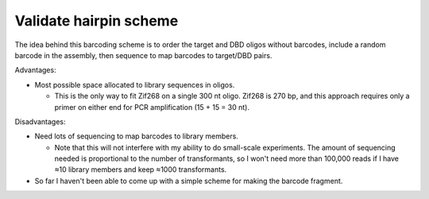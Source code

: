 ***********************
Validate hairpin scheme
***********************

The idea behind this barcoding scheme is to order the target and DBD oligos 
without barcodes, include a random barcode in the assembly, then sequence to 
map barcodes to target/DBD pairs.

Advantages:

- Most possible space allocated to library sequences in oligos.

  - This is the only way to fit Zif268 on a single 300 nt oligo.  Zif268 is 270 
    bp, and this approach requires only a primer on either end for PCR 
    amplification (15 + 15 = 30 nt).

Disadvantages:

- Need lots of sequencing to map barcodes to library members.

  - Note that this will not interfere with my ability to do small-scale 
    experiments.  The amount of sequencing needed is proportional to the number 
    of transformants, so I won't need more than 100,000 reads if I have ≈10 
    library members and keep ≈1000 transformants.

- So far I haven't been able to come up with a simple scheme for making the 
  barcode fragment.

